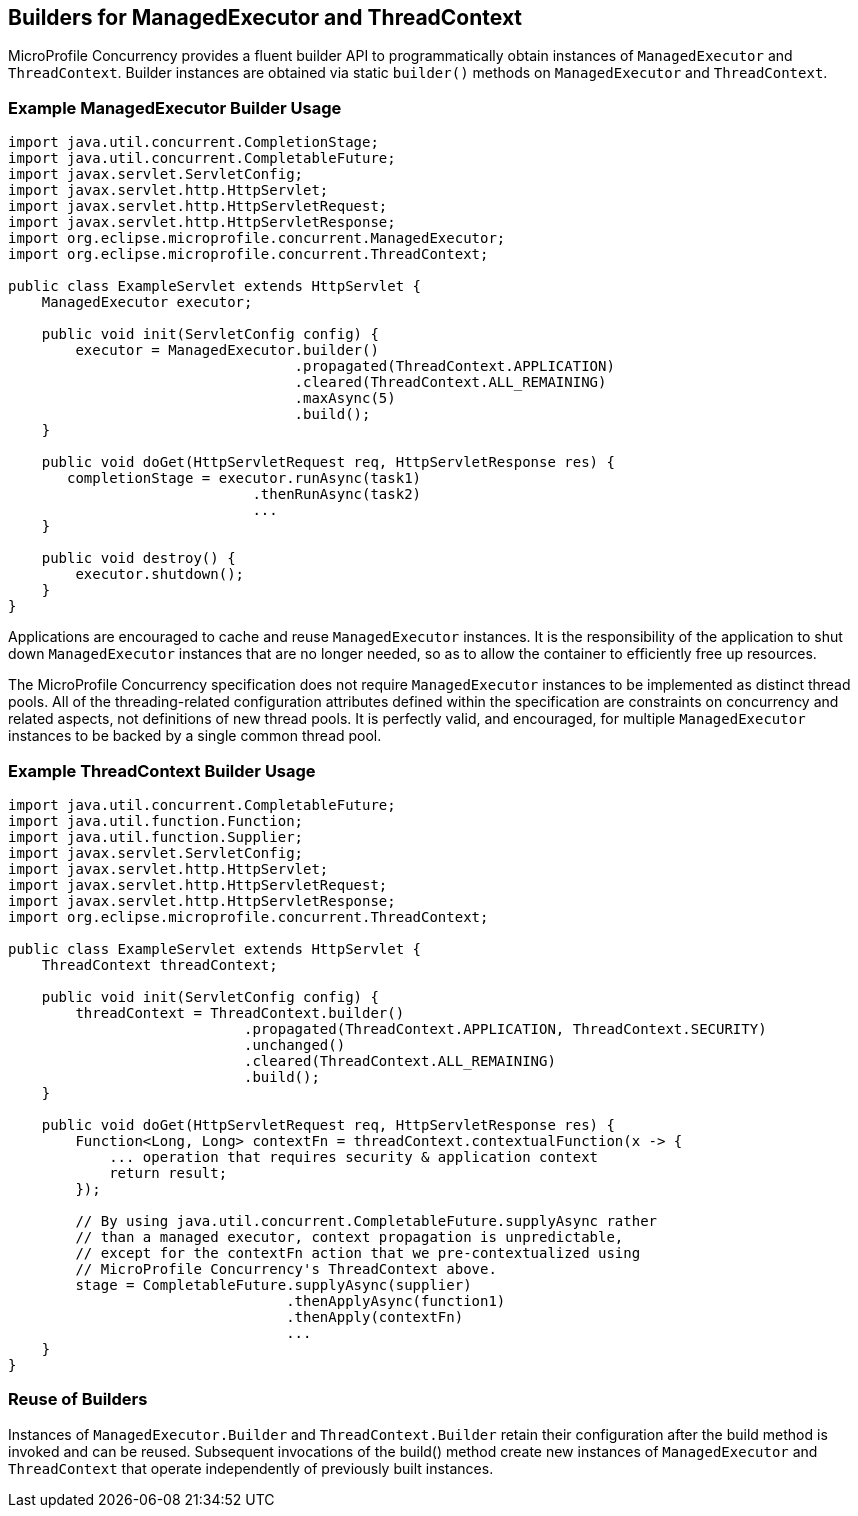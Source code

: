 //
// Copyright (c) 2018,2019 Contributors to the Eclipse Foundation
//
// Licensed under the Apache License, Version 2.0 (the "License");
// you may not use this file except in compliance with the License.
// You may obtain a copy of the License at
//
//     http://www.apache.org/licenses/LICENSE-2.0
//
// Unless required by applicable law or agreed to in writing, software
// distributed under the License is distributed on an "AS IS" BASIS,
// WITHOUT WARRANTIES OR CONDITIONS OF ANY KIND, either express or implied.
// See the License for the specific language governing permissions and
// limitations under the License.
//

[[builders]]
== Builders for ManagedExecutor and ThreadContext

MicroProfile Concurrency provides a fluent builder API to programmatically obtain instances of `ManagedExecutor` and `ThreadContext`. Builder instances are obtained via static `builder()` methods on `ManagedExecutor` and `ThreadContext`.

=== Example ManagedExecutor Builder Usage

[source, java]
----
import java.util.concurrent.CompletionStage;
import java.util.concurrent.CompletableFuture;
import javax.servlet.ServletConfig;
import javax.servlet.http.HttpServlet;
import javax.servlet.http.HttpServletRequest;
import javax.servlet.http.HttpServletResponse;
import org.eclipse.microprofile.concurrent.ManagedExecutor;
import org.eclipse.microprofile.concurrent.ThreadContext;

public class ExampleServlet extends HttpServlet {
    ManagedExecutor executor;

    public void init(ServletConfig config) {
        executor = ManagedExecutor.builder()
                                  .propagated(ThreadContext.APPLICATION)
                                  .cleared(ThreadContext.ALL_REMAINING)
                                  .maxAsync(5)
                                  .build();
    }

    public void doGet(HttpServletRequest req, HttpServletResponse res) {
       completionStage = executor.runAsync(task1)
                             .thenRunAsync(task2)
                             ...
    }

    public void destroy() {
        executor.shutdown();
    }
}
----

Applications are encouraged to cache and reuse `ManagedExecutor` instances.
It is the responsibility of the application to shut down `ManagedExecutor`
instances that are no longer needed, so as to allow the container to
efficiently free up resources.

The MicroProfile Concurrency specification does not require `ManagedExecutor`
instances to be implemented as distinct thread pools. All of the threading-related
configuration attributes defined within the specification are constraints on
concurrency and related aspects, not definitions of new thread pools.
It is perfectly valid, and encouraged, for multiple `ManagedExecutor` instances
to be backed by a single common thread pool.

=== Example ThreadContext Builder Usage

[source, java]
----
import java.util.concurrent.CompletableFuture;
import java.util.function.Function;
import java.util.function.Supplier;
import javax.servlet.ServletConfig;
import javax.servlet.http.HttpServlet;
import javax.servlet.http.HttpServletRequest;
import javax.servlet.http.HttpServletResponse;
import org.eclipse.microprofile.concurrent.ThreadContext;

public class ExampleServlet extends HttpServlet {
    ThreadContext threadContext;

    public void init(ServletConfig config) {
        threadContext = ThreadContext.builder()
                            .propagated(ThreadContext.APPLICATION, ThreadContext.SECURITY)
                            .unchanged()
                            .cleared(ThreadContext.ALL_REMAINING)
                            .build();
    }

    public void doGet(HttpServletRequest req, HttpServletResponse res) {
        Function<Long, Long> contextFn = threadContext.contextualFunction(x -> {
            ... operation that requires security & application context
            return result;
        });

        // By using java.util.concurrent.CompletableFuture.supplyAsync rather
        // than a managed executor, context propagation is unpredictable,
        // except for the contextFn action that we pre-contextualized using
        // MicroProfile Concurrency's ThreadContext above.
        stage = CompletableFuture.supplyAsync(supplier)
                                 .thenApplyAsync(function1)
                                 .thenApply(contextFn)
                                 ...
    }
}
----

=== Reuse of Builders

Instances of `ManagedExecutor.Builder` and `ThreadContext.Builder` retain their configuration after the build method is
invoked and can be reused. Subsequent invocations of the build() method create new instances of
`ManagedExecutor` and `ThreadContext` that operate independently of previously built instances.